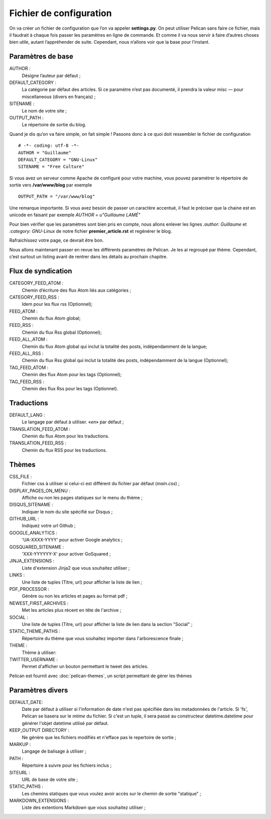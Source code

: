 Fichier de configuration
************************

On va créer un fichier de configuration que l’on va appeler **settings.py**. On peut
utiliser Pelican sans faire ce fichier, mais il faudrait à chaque fois passer les paramètres
en ligne de commande. Et comme il va nous servir à faire d’autres choses bien utile,
autant l’appréhender de suite. Cependant, nous n’allons voir que la base pour l’instant.

Paramètres de base
==================

AUTHOR :
	Désigne l’auteur par défaut ;

DEFAULT_CATEGORY :
        La catégorie par défaut des articles. Si ce paramètre n’est
	pas documenté, il prendra la valeur misc — pour miscellaneous (divers en français) ;

SITENAME :
	Le nom de votre site ;

OUTPUT_PATH : 
	Le répertoire de sortie du blog.

Quand je dis qu’on va faire simple, on fait simple !
Passons donc à ce quoi doit ressembler le fichier de configuration ::

	# -*- coding: utf-8 -*-
	AUTHOR = "Guillaume"
	DEFAULT_CATEGORY = "GNU-Linux"
	SITENAME = "Free Culture"


Si vous avez un serveur comme Apache de configuré pour votre machine, vous
pouvez paramétrer le répertoire de sortie vers **/var/www/blog** par exemple ::

	OUTPUT_PATH = "/var/www/blog"

Une remarque importante. Si vous avez besoin de passer un caractère accentué, il
faut le préciser que la chaine est en unicode en faisant par exemple
*AUTHOR = u"Guillaume LAMÉ"*

Pour bien vérifier que les paramètres sont bien pris en compte, nous allons enlever les lignes *:author: Guillaume* et *:category: GNU-Linux* de notre fichier
**premier_article.rst** et regénérer le blog.

Rafraichissez votre page, ce devrait être bon.

Nous allons maintenant passer en revue les différents paramètres de Pelican. Je les
ai regroupé par thème. Cependant, c’est surtout un listing avant de rentrer dans les
détails au prochain chapitre.

Flux de syndication
===================

CATEGORY_FEED_ATOM :
	Chemin d’écriture des flux Atom liés aux catégories ;

CATEGORY_FEED_RSS : 
	Idem pour les flux rss (Optionnel);

FEED_ATOM :
	Chemin du flux Atom global;

FEED_RSS :
	Chemin du flux Rss global (Optionnel);

FEED_ALL_ATOM :
	Chemin du flux Atom global qui inclut la totalité des posts, indépendamment de la langue;

FEED_ALL_RSS :
	Chemin du flux Rss global  qui inclut la totalité des posts, indépendamment de la langue (Optionnel);

TAG_FEED_ATOM :
	Chemin des flux Atom pour les tags (Optionnel);

TAG_FEED_RSS :
	Chemin des flux Rss pour les tags (Optionnel).


Traductions
===========

DEFAULT_LANG :
	Le langage par défaut à utiliser. «*en*» par défaut ;

TRANSLATION_FEED_ATOM :
	Chemin du flux Atom pour les traductions.

TRANSLATION_FEED_RSS :
	Chemin du flux RSS pour les traductions.


Thèmes
======

CSS_FILE :
	Fichier css à utiliser si celui-ci est différent du fichier par défaut (*main.css*) ;

DISPLAY_PAGES_ON_MENU :
	Affiche ou non les pages statiques sur le menu du thème ; 

DISQUS_SITENAME :
	Indiquer le nom du site spécifié sur Disqus ;

GITHUB_URL :
	Indiquez votre url Github ;

GOOGLE_ANALYTICS :
	'UA-XXXX-YYYY' pour activer Google analytics ;
	
GOSQUARED_SITENAME :
	'XXX-YYYYYY-X' pour activer GoSquared ;

JINJA_EXTENSIONS :
	Liste d'extension Jinja2 que vous souhaitez utiliser ;

LINKS :
	Une liste de tuples (Titre, url) pour afficher la liste de lien ;

PDF_PROCESSOR :
	Génère ou non les articles et pages au format pdf ;

NEWEST_FIRST_ARCHIVES :
	Met les articles plus récent en tête de l'archive ;

SOCIAL :
	Une liste de tuples (Titre, url) pour afficher la liste de lien dans la section "Social" ;

STATIC_THEME_PATHS :
	Répertoire du thème que vous souhaitez importer dans l'arborescence finale ;
 
THEME :
	Thème à utiliser:

TWITTER_USERNAME :
	Permet d'afficher un bouton permettant le tweet des articles. 

Pelican est fournit avec :doc:`pelican-themes`, un script permettant de gérer les thèmes



Paramètres divers
=================

DEFAULT_DATE:
    Date par défaut à utiliser si l'information de date n'est pas spécifiée
    dans les metadonnées de l'article.
    Si 'fs', Pelican se basera sur le *mtime* du fichier.
    Si c'est un tuple, il sera passé au constructeur datetime.datetime pour
    générer l'objet datetime utilisé par défaut.

KEEP_OUTPUT DIRECTORY :
	Ne génère que les fichiers modifiés et n'efface pas le repertoire de sortie ;

MARKUP :
	Langage de balisage à utiliser ;

PATH :
	Répertoire à suivre pour les fichiers inclus ;

SITEURL :
	URL de base de votre site ;

STATIC_PATHS :
	Les chemins statiques que vous voulez avoir accès sur le chemin de sortie "statique" ;

MARKDOWN_EXTENSIONS :
	Liste des extentions Markdown que vous souhaitez utiliser ;
